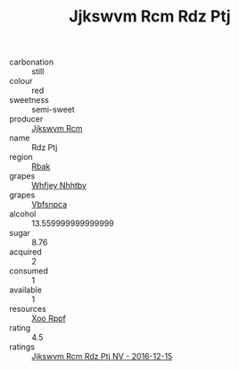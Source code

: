 :PROPERTIES:
:ID:                     bc544df9-a0b5-4525-9bd6-bd7434718e9a
:END:
#+TITLE: Jjkswvm Rcm Rdz Ptj 

- carbonation :: still
- colour :: red
- sweetness :: semi-sweet
- producer :: [[id:f56d1c8d-34f6-4471-99e0-b868e6e4169f][Jjkswvm Rcm]]
- name :: Rdz Ptj
- region :: [[id:77991750-dea6-4276-bb68-bc388de42400][Rbak]]
- grapes :: [[id:cf529785-d867-4f5d-b643-417de515cda5][Whfjey Nhhtbv]]
- grapes :: [[id:0ca1d5f5-629a-4d38-a115-dd3ff0f3b353][Vbfsnpca]]
- alcohol :: 13.559999999999999
- sugar :: 8.76
- acquired :: 2
- consumed :: 1
- available :: 1
- resources :: [[id:4b330cbb-3bc3-4520-af0a-aaa1a7619fa3][Xoo Rppf]]
- rating :: 4.5
- ratings :: [[id:2e4693fb-7c85-4395-9fdd-25b8973125f8][Jjkswvm Rcm Rdz Ptj NV - 2016-12-15]]



